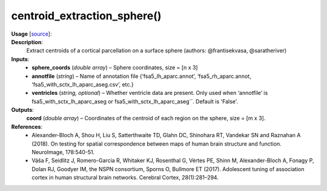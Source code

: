 .. _apireferencelist_centroid_extraction_sphere:

.. title:: Matlab API | centroid_extraction_sphere

.. _centroid_extraction_sphere_mat:

centroid_extraction_sphere()
------------------------------------

**Usage** [`source <https://github.com/MICA-MNI/ENIGMA/blob/master/matlab/scripts/permutation_testing/centroid_extraction_sphere.m>`_]:
    .. function:: 
        centroid = centroid_extraction_sphere(sphere_coords, annotfile)

**Description**:
    Extract centroids of a cortical parcellation on a surface sphere (authors: @frantisekvasa, @saratheriver)

**Inputs**:
    - **sphere_coords** (*double array*) – Sphere coordinates, size = [n x 3]
    - **annotfile** (*string*) – Name of annotation file {‘fsa5_lh_aparc.annot’, ‘fsa5_rh_aparc.annot, ‘fsa5_with_sctx_lh_aparc_aseg.csv’, etc.}
    - **ventricles** (*string, optional*) – Whether ventricle data are present. Only used when ‘annotfile’ is fsa5_with_sctx_lh_aparc_aseg or fsa5_with_sctx_lh_aparc_aseg``. Default is 'False'.

**Outputs**:
    **coord** (*double array*) – Coordinates of the centroid of each region on the sphere, size = [m x 3].

**References**:
    - Alexander-Bloch A, Shou H, Liu S, Satterthwaite TD, Glahn DC, Shinohara RT, Vandekar SN and Raznahan A (2018). On testing for spatial correspondence between maps of human brain structure and function. NeuroImage, 178:540-51.
    - Váša F, Seidlitz J, Romero-Garcia R, Whitaker KJ, Rosenthal G, Vértes PE, Shinn M, Alexander-Bloch A, Fonagy P, Dolan RJ, Goodyer IM, the NSPN consortium, Sporns O, Bullmore ET (2017). Adolescent tuning of association cortex in human structural brain networks. Cerebral Cortex, 28(1):281–294.